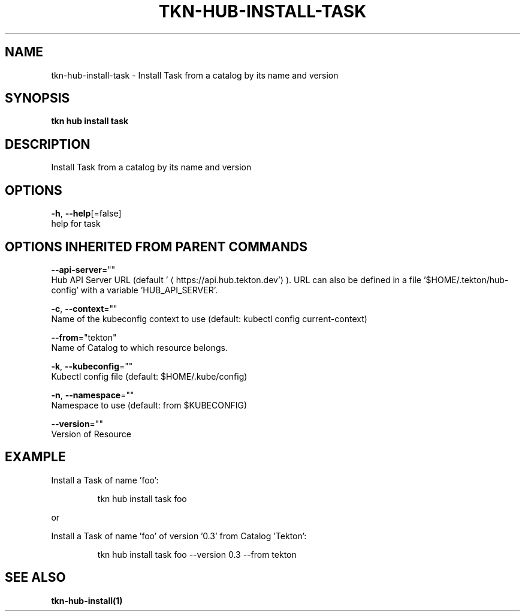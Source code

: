 .TH "TKN\-HUB\-INSTALL\-TASK" "1" "" "Auto generated by spf13/cobra" "" 
.nh
.ad l


.SH NAME
.PP
tkn\-hub\-install\-task \- Install Task from a catalog by its name and version


.SH SYNOPSIS
.PP
\fBtkn hub install task\fP


.SH DESCRIPTION
.PP
Install Task from a catalog by its name and version


.SH OPTIONS
.PP
\fB\-h\fP, \fB\-\-help\fP[=false]
    help for task


.SH OPTIONS INHERITED FROM PARENT COMMANDS
.PP
\fB\-\-api\-server\fP=""
    Hub API Server URL (default '
\[la]https://api.hub.tekton.dev'\[ra]).
URL can also be defined in a file '$HOME/.tekton/hub\-config' with a variable 'HUB\_API\_SERVER'.

.PP
\fB\-c\fP, \fB\-\-context\fP=""
    Name of the kubeconfig context to use (default: kubectl config current\-context)

.PP
\fB\-\-from\fP="tekton"
    Name of Catalog to which resource belongs.

.PP
\fB\-k\fP, \fB\-\-kubeconfig\fP=""
    Kubectl config file (default: $HOME/.kube/config)

.PP
\fB\-n\fP, \fB\-\-namespace\fP=""
    Namespace to use (default: from $KUBECONFIG)

.PP
\fB\-\-version\fP=""
    Version of Resource


.SH EXAMPLE
.PP
Install a Task of name 'foo':

.PP
.RS

.nf
tkn hub install task foo

.fi
.RE

.PP
or

.PP
Install a Task of name 'foo' of version '0.3' from Catalog 'Tekton':

.PP
.RS

.nf
tkn hub install task foo \-\-version 0.3 \-\-from tekton

.fi
.RE


.SH SEE ALSO
.PP
\fBtkn\-hub\-install(1)\fP
